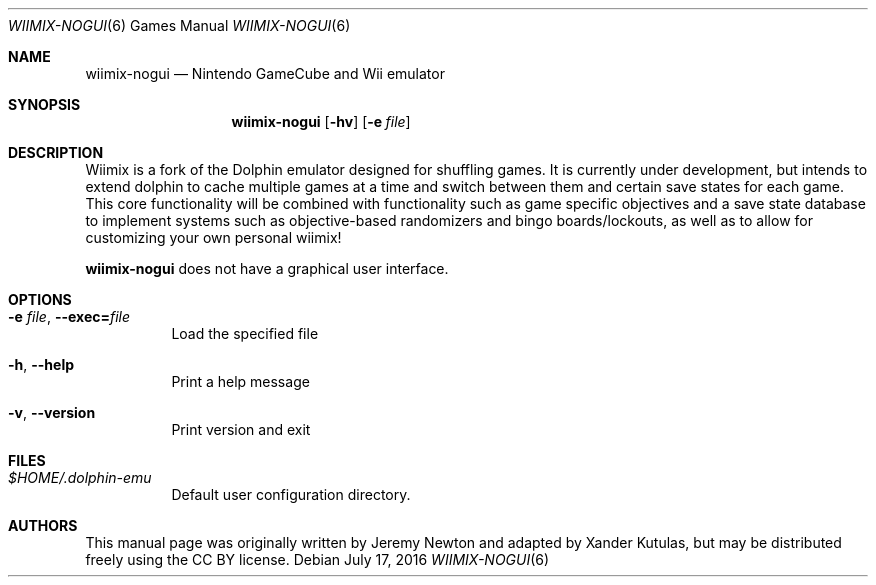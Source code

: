 .Dd July 17, 2016
.Dt WIIMIX-NOGUI 6
.Os
.Sh NAME
.Nm wiimix-nogui
.Nd Nintendo GameCube and Wii emulator
.Sh SYNOPSIS
.Nm wiimix-nogui
.Op Fl hv
.Op Fl e Ar file
.Sh DESCRIPTION
Wiimix is a fork of the Dolphin emulator designed for shuffling games.
It is currently under development, but intends to extend dolphin to cache multiple games at a time
and switch between them and certain save states for each game. This core functionality will be combined 
with functionality such as game specific objectives and a save state database to implement systems such as 
objective-based randomizers and bingo boards/lockouts, as well as to allow for customizing your own personal wiimix!
.Pp
.Nm
does not have a graphical user interface.
.Sh OPTIONS
.Bl -tag -width Ds
.It Fl e Ar file , Fl Fl exec= Ns Ar file
Load the specified file
.It Fl h , Fl Fl help
Print a help message
.It Fl v , Fl Fl version
Print version and exit
.El
.Sh FILES
.Bl -tag -width Ds
.It Pa $HOME/.dolphin-emu
Default user configuration directory.
.El
.Sh AUTHORS
This manual page was originally written by Jeremy Newton and adapted by Xander Kutulas, but may be distributed freely
using the CC BY license.